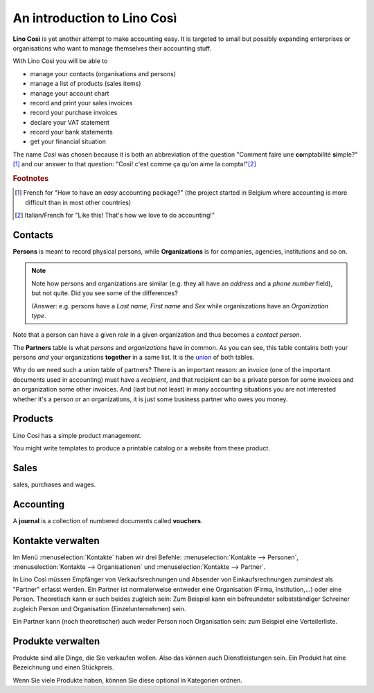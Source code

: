 ============================
An introduction to Lino Così
============================

**Lino Così** is yet another attempt to make accounting easy.  
It
is targeted to small but possibly expanding enterprises or
organisations who want to manage themselves their accounting stuff.

With Lino Così you will be able to

- manage your contacts (organisations and persons)
- manage a list of products (sales items)
- manage your account chart 
- record and print your sales invoices
- record your purchase invoices
- declare your VAT statement
- record your bank statements
- get your financial situation 

The name *Così* was chosen because it is both an abbreviation of the
question "Comment faire une **co**\ mptabilité **si**\ mple?"[#f1]_ and
our answer to that question: "Così! c'est comme ça qu'on aime la
compta!"[#f2]_

.. rubric:: Footnotes

.. [#f1] French for "How to have an *easy* accounting package?" (the project
         started in Belgium where accounting is more difficult than in most
         other countries)

.. [#f2] Italian/French for "Like this! That's how we love to do accounting!"



Contacts
========

**Persons** is meant to record physical persons, while
**Organizations** is for companies, agencies, institutions and so on.

.. note:: 

    Note how persons and organizations are similar (e.g. they all have
    an `address` and a `phone number` field), but not quite.  Did you
    see some of the differences?

    (Answer: e.g. persons have a `Last name`, `First name` and `Sex`
    while organiszations have an `Organization type`.

Note that a person can have a given *role* in a given organization and
thus becomes a *contact person*.

The **Partners** table is what *persons* and *organizations* have in
common. As you can see, this table contains both your persons *and*
your organizations **together** in a same list.  It is the `union
<https://en.wikipedia.org/wiki/Union_%28set_theory%29>`_ of both
tables.

Why do we need such a union table of partners? There is an important
reason: an invoice (one of the important documents used in accounting)
must have a *recipient*, and that recipient can be a private person
for some invoices and an organization some other invoices. And (last
but not least) in many accounting situations you are not interested
whether it's a person or an organizations, it is just some business
partner who owes you money.


Products
========

Lino Cosi has a simple product management.

You might write templates to produce a printable catalog or a website
from these product.


Sales
=====

sales, purchases and wages.


Accounting
==========

A **journal** is a collection of numbered documents called **vouchers**.


Kontakte verwalten
==================

Im Menü :menuselection:`Kontakte`
haben wir drei Befehle:
:menuselection:`Kontakte --> Personen`,
:menuselection:`Kontakte --> Organisationen`
und
:menuselection:`Kontakte --> Partner`.

In Lino Così müssen Empfänger von Verkaufsrechnungen und Absender 
von Einkaufsrechnungen *zumindest* als "Partner" erfasst werden. 
Ein Partner ist normalerweise entweder eine Organisation 
(Firma, Institution,...) oder eine Person.
Theoretisch kann er auch beides zugleich sein:
Zum Beispiel kann ein befreundeter selbstständiger 
Schreiner zugleich Person und Organisation (Einzelunternehmen) sein.

Ein Partner kann (noch theoretischer) auch weder Person noch Organisation 
sein: zum Beispiel eine Verteilerliste.

Produkte verwalten
==================

Produkte sind alle Dinge, die Sie verkaufen wollen.
Also das können auch Dienstleistungen sein. 
Ein Produkt hat eine Bezeichnung und einen Stückpreis.

Wenn Sie viele Produkte haben, können Sie diese 
optional in Kategorien ordnen.
